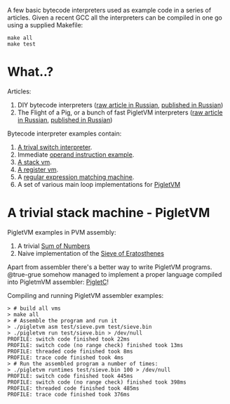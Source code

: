 A few basic bytecode interpreters used as example code in a series of articles. Given a recent GCC
all the interpreters can be compiled in one go using a supplied Makefile:

#+BEGIN_SRC shell
make all
make test
#+END_SRC

* What..?

Articles:

1. DIY bytecode interpreters ([[file:interpreter-p1.org][raw article in Russian]], [[https://habr.com/company/badoo/blog/425325/][published in Russian]])
2. The Flight of a Pig, or a bunch of fast PigletVM interpreters ([[file:interpreter-p2-pigletvm.org][raw article in Russian]], [[https://habr.com/company/badoo/blog/428878/][published in Russian]])

Bytecode interpreter examples contain:

1. [[file:interpreter-basic-switch.c][A trival switch interpreter]].
2. Immediate [[file:interpreter-immediate-arg.c][operand instruction example]].
3. [[file:interpreter-stack-machine.c][A stack vm]].
4. [[file:interpreter-register-machine.c][A register vm]].
5. A [[file:interpreter-regexp.c][regular expression matching machine]].
6. A set of various main loop implementations for [[file:pigletvm.h][PigletVM]]

* A trivial stack machine - PigletVM

PigletVM examples in PVM assembly:

1. A trivial [[file:test/sum.pvm][Sum of Numbers]]
2. Naive implementation of the [[file:test/sieve.pvm][Sieve of Eratosthenes]]

Apart from assembler there's a better way to write PigletVM programs. @true-grue somehow managed to
implement a proper language compiled into PigletmVM assembler: [[https://github.com/true-grue/PigletC][PigletC]]!

Compiling and running PigletVM assembler examples:

#+BEGIN_EXAMPLE
> # build all vms
> make all
> # Assemble the program and run it
> ./pigletvm asm test/sieve.pvm test/sieve.bin
> ./pigletvm run test/sieve.bin > /dev/null
PROFILE: switch code finished took 22ms
PROFILE: switch code (no range check) finished took 13ms
PROFILE: threaded code finished took 8ms
PROFILE: trace code finished took 4ms
> # Run the assembled program a number of times:
> ./pigletvm runtimes test/sieve.bin 100 > /dev/null
PROFILE: switch code finished took 445ms
PROFILE: switch code (no range check) finished took 398ms
PROFILE: threaded code finished took 485ms
PROFILE: trace code finished took 376ms
#+END_EXAMPLE
